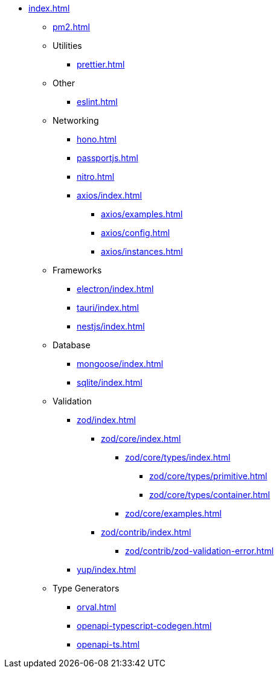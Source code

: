 ** xref:index.adoc[]
*** xref:pm2.adoc[]

*** Utilities
**** xref:prettier.adoc[]

*** Other
**** xref:eslint.adoc[]

*** Networking
**** xref:hono.adoc[]
**** xref:passportjs.adoc[]
**** xref:nitro.adoc[]

**** xref:axios/index.adoc[]
***** xref:axios/examples.adoc[]
***** xref:axios/config.adoc[]
***** xref:axios/instances.adoc[]

*** Frameworks
**** xref:electron/index.adoc[]
**** xref:tauri/index.adoc[]
**** xref:nestjs/index.adoc[]

*** Database
**** xref:mongoose/index.adoc[]
**** xref:sqlite/index.adoc[]

*** Validation

**** xref:zod/index.adoc[]
***** xref:zod/core/index.adoc[]
****** xref:zod/core/types/index.adoc[]
******* xref:zod/core/types/primitive.adoc[]
******* xref:zod/core/types/container.adoc[]
****** xref:zod/core/examples.adoc[]
***** xref:zod/contrib/index.adoc[]
****** xref:zod/contrib/zod-validation-error.adoc[]

**** xref:yup/index.adoc[]

*** Type Generators
**** xref:orval.adoc[]
**** xref:openapi-typescript-codegen.adoc[]
**** xref:openapi-ts.adoc[]
